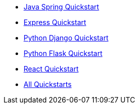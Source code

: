 * link:/docs/v1/tech/tutorials/integrate-java-spring[Java Spring Quickstart]
* link:/docs/v1/tech/tutorials/integrate-expressjs[Express Quickstart]
* link:/docs/quickstarts/quickstart-python-django-web[Python Django Quickstart]
* link:/docs/v1/tech/tutorials/integrate-python-flask[Python Flask Quickstart]
* link:/docs/v1/tech/tutorials/integrate-react[React Quickstart]
* link:/docs/v1/tech/tutorials/integrate-ruby-rails[All Quickstarts]
